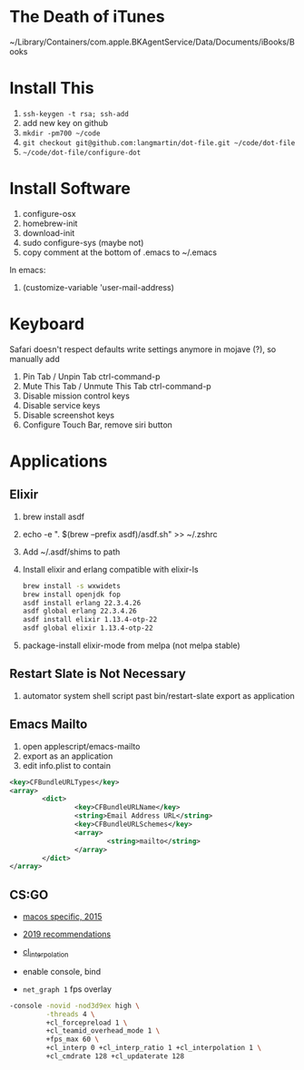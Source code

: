 * The Death of iTunes

~/Library/Containers/com.apple.BKAgentService/Data/Documents/iBooks/Books

* Install This

1. =ssh-keygen -t rsa; ssh-add=
2. add new key on github
4. =mkdir -pm700 ~/code=
3. =git checkout git@github.com:langmartin/dot-file.git ~/code/dot-file=
4. =~/code/dot-file/configure-dot=

* Install Software

1. configure-osx
2. homebrew-init
3. download-init
4. sudo configure-sys (maybe not)
5. copy comment at the bottom of .emacs to ~/.emacs

In emacs:

1. (customize-variable 'user-mail-address)

* Keyboard

Safari doesn't respect defaults write settings anymore in mojave (?),
so manually add

1. Pin Tab / Unpin Tab ctrl-command-p
2. Mute This Tab / Unmute This Tab ctrl-command-p
3. Disable mission control keys
4. Disable service keys
5. Disable screenshot keys
6. Configure Touch Bar, remove siri button

* Applications
** Elixir

1. brew install asdf
2. echo -e "\n. $(brew --prefix asdf)/asdf.sh" >> ~/.zshrc
3. Add ~/.asdf/shims to path
4. Install elixir and erlang compatible with elixir-ls
   #+begin_src sh
     brew install -s wxwidets
     brew install openjdk fop
     asdf install erlang 22.3.4.26
     asdf global erlang 22.3.4.26
     asdf install elixir 1.13.4-otp-22
     asdf global elixir 1.13.4-otp-22
   #+end_src

5. package-install elixir-mode from melpa (not melpa stable)

** Restart Slate is Not Necessary
1. automator system shell script past bin/restart-slate export as
   application


** Emacs Mailto
1. open applescript/emacs-mailto
2. export as an application
3. edit info.plist to contain
#+BEGIN_SRC xml
<key>CFBundleURLTypes</key>
<array>
        <dict>
                <key>CFBundleURLName</key>
                <string>Email Address URL</string>
                <key>CFBundleURLSchemes</key>
                <array>
                        <string>mailto</string>
                </array>
        </dict>
</array>
#+END_SRC

** CS:GO
- [[https://steamcommunity.com/discussions/forum/2/541906348047362781/][macos specific, 2015]]
- [[https://csgosmurfnation.com/cs-go-set-launch-options/][2019 recommendations]]
- [[https://csgonoob.net/cl_interp-and-how-it-affects-your-csgo-gameplay-csgo-tips/][cl_interpolation]]

- enable console, bind
- =net_graph 1= fps overlay

#+BEGIN_SRC sh
  -console -novid -nod3d9ex high \
           -threads 4 \
           +cl_forcepreload 1 \
           +cl_teamid_overhead_mode 1 \
           +fps_max 60 \
           +cl_interp 0 +cl_interp_ratio 1 +cl_interpolation 1 \
           +cl_cmdrate 128 +cl_updaterate 128
#+END_SRC
